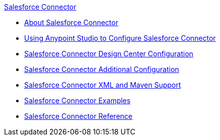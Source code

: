 .xref:index.adoc[Salesforce Connector]
* xref:index.adoc[About Salesforce Connector]
* xref:salesforce-connector-studio.adoc[Using Anypoint Studio to Configure Salesforce Connector]
* xref:salesforce-connector-design-center.adoc[Salesforce Connector Design Center Configuration]
* xref:salesforce-connector-config-topics.adoc[Salesforce Connector Additional Configuration]
* xref:salesforce-connector-xml-maven.adoc[Salesforce Connector XML and Maven Support]
* xref:salesforce-connector-examples.adoc[Salesforce Connector Examples]
* xref:salesforce-connector-reference.adoc[Salesforce Connector Reference]
